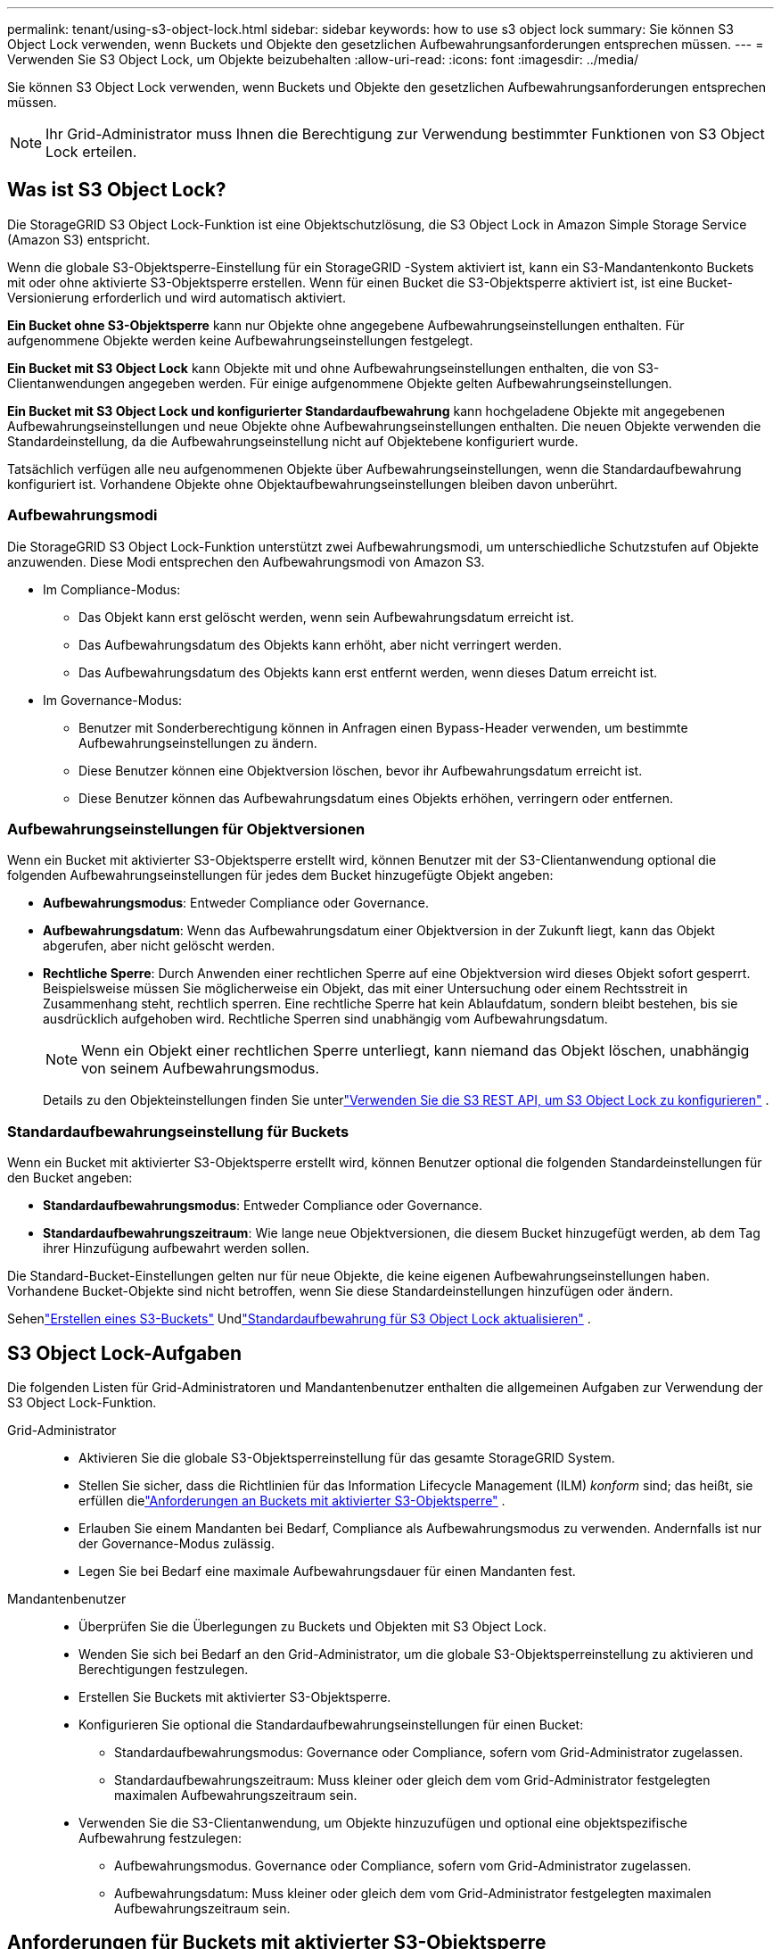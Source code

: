 ---
permalink: tenant/using-s3-object-lock.html 
sidebar: sidebar 
keywords: how to use s3 object lock 
summary: Sie können S3 Object Lock verwenden, wenn Buckets und Objekte den gesetzlichen Aufbewahrungsanforderungen entsprechen müssen. 
---
= Verwenden Sie S3 Object Lock, um Objekte beizubehalten
:allow-uri-read: 
:icons: font
:imagesdir: ../media/


[role="lead"]
Sie können S3 Object Lock verwenden, wenn Buckets und Objekte den gesetzlichen Aufbewahrungsanforderungen entsprechen müssen.


NOTE: Ihr Grid-Administrator muss Ihnen die Berechtigung zur Verwendung bestimmter Funktionen von S3 Object Lock erteilen.



== Was ist S3 Object Lock?

Die StorageGRID S3 Object Lock-Funktion ist eine Objektschutzlösung, die S3 Object Lock in Amazon Simple Storage Service (Amazon S3) entspricht.

Wenn die globale S3-Objektsperre-Einstellung für ein StorageGRID -System aktiviert ist, kann ein S3-Mandantenkonto Buckets mit oder ohne aktivierte S3-Objektsperre erstellen.  Wenn für einen Bucket die S3-Objektsperre aktiviert ist, ist eine Bucket-Versionierung erforderlich und wird automatisch aktiviert.

*Ein Bucket ohne S3-Objektsperre* kann nur Objekte ohne angegebene Aufbewahrungseinstellungen enthalten.  Für aufgenommene Objekte werden keine Aufbewahrungseinstellungen festgelegt.

*Ein Bucket mit S3 Object Lock* kann Objekte mit und ohne Aufbewahrungseinstellungen enthalten, die von S3-Clientanwendungen angegeben werden.  Für einige aufgenommene Objekte gelten Aufbewahrungseinstellungen.

*Ein Bucket mit S3 Object Lock und konfigurierter Standardaufbewahrung* kann hochgeladene Objekte mit angegebenen Aufbewahrungseinstellungen und neue Objekte ohne Aufbewahrungseinstellungen enthalten.  Die neuen Objekte verwenden die Standardeinstellung, da die Aufbewahrungseinstellung nicht auf Objektebene konfiguriert wurde.

Tatsächlich verfügen alle neu aufgenommenen Objekte über Aufbewahrungseinstellungen, wenn die Standardaufbewahrung konfiguriert ist.  Vorhandene Objekte ohne Objektaufbewahrungseinstellungen bleiben davon unberührt.



=== Aufbewahrungsmodi

Die StorageGRID S3 Object Lock-Funktion unterstützt zwei Aufbewahrungsmodi, um unterschiedliche Schutzstufen auf Objekte anzuwenden.  Diese Modi entsprechen den Aufbewahrungsmodi von Amazon S3.

* Im Compliance-Modus:
+
** Das Objekt kann erst gelöscht werden, wenn sein Aufbewahrungsdatum erreicht ist.
** Das Aufbewahrungsdatum des Objekts kann erhöht, aber nicht verringert werden.
** Das Aufbewahrungsdatum des Objekts kann erst entfernt werden, wenn dieses Datum erreicht ist.


* Im Governance-Modus:
+
** Benutzer mit Sonderberechtigung können in Anfragen einen Bypass-Header verwenden, um bestimmte Aufbewahrungseinstellungen zu ändern.
** Diese Benutzer können eine Objektversion löschen, bevor ihr Aufbewahrungsdatum erreicht ist.
** Diese Benutzer können das Aufbewahrungsdatum eines Objekts erhöhen, verringern oder entfernen.






=== Aufbewahrungseinstellungen für Objektversionen

Wenn ein Bucket mit aktivierter S3-Objektsperre erstellt wird, können Benutzer mit der S3-Clientanwendung optional die folgenden Aufbewahrungseinstellungen für jedes dem Bucket hinzugefügte Objekt angeben:

* *Aufbewahrungsmodus*: Entweder Compliance oder Governance.
* *Aufbewahrungsdatum*: Wenn das Aufbewahrungsdatum einer Objektversion in der Zukunft liegt, kann das Objekt abgerufen, aber nicht gelöscht werden.
* *Rechtliche Sperre*: Durch Anwenden einer rechtlichen Sperre auf eine Objektversion wird dieses Objekt sofort gesperrt.  Beispielsweise müssen Sie möglicherweise ein Objekt, das mit einer Untersuchung oder einem Rechtsstreit in Zusammenhang steht, rechtlich sperren.  Eine rechtliche Sperre hat kein Ablaufdatum, sondern bleibt bestehen, bis sie ausdrücklich aufgehoben wird.  Rechtliche Sperren sind unabhängig vom Aufbewahrungsdatum.
+

NOTE: Wenn ein Objekt einer rechtlichen Sperre unterliegt, kann niemand das Objekt löschen, unabhängig von seinem Aufbewahrungsmodus.

+
Details zu den Objekteinstellungen finden Sie unterlink:../s3/use-s3-api-for-s3-object-lock.html["Verwenden Sie die S3 REST API, um S3 Object Lock zu konfigurieren"] .





=== Standardaufbewahrungseinstellung für Buckets

Wenn ein Bucket mit aktivierter S3-Objektsperre erstellt wird, können Benutzer optional die folgenden Standardeinstellungen für den Bucket angeben:

* *Standardaufbewahrungsmodus*: Entweder Compliance oder Governance.
* *Standardaufbewahrungszeitraum*: Wie lange neue Objektversionen, die diesem Bucket hinzugefügt werden, ab dem Tag ihrer Hinzufügung aufbewahrt werden sollen.


Die Standard-Bucket-Einstellungen gelten nur für neue Objekte, die keine eigenen Aufbewahrungseinstellungen haben.  Vorhandene Bucket-Objekte sind nicht betroffen, wenn Sie diese Standardeinstellungen hinzufügen oder ändern.

Sehenlink:../tenant/creating-s3-bucket.html["Erstellen eines S3-Buckets"] Undlink:../tenant/update-default-retention-settings.html["Standardaufbewahrung für S3 Object Lock aktualisieren"] .



== S3 Object Lock-Aufgaben

Die folgenden Listen für Grid-Administratoren und Mandantenbenutzer enthalten die allgemeinen Aufgaben zur Verwendung der S3 Object Lock-Funktion.

Grid-Administrator::
+
--
* Aktivieren Sie die globale S3-Objektsperreinstellung für das gesamte StorageGRID System.
* Stellen Sie sicher, dass die Richtlinien für das Information Lifecycle Management (ILM) _konform_ sind; das heißt, sie erfüllen dielink:../ilm/managing-objects-with-s3-object-lock.html["Anforderungen an Buckets mit aktivierter S3-Objektsperre"] .
* Erlauben Sie einem Mandanten bei Bedarf, Compliance als Aufbewahrungsmodus zu verwenden.  Andernfalls ist nur der Governance-Modus zulässig.
* Legen Sie bei Bedarf eine maximale Aufbewahrungsdauer für einen Mandanten fest.


--
Mandantenbenutzer::
+
--
* Überprüfen Sie die Überlegungen zu Buckets und Objekten mit S3 Object Lock.
* Wenden Sie sich bei Bedarf an den Grid-Administrator, um die globale S3-Objektsperreinstellung zu aktivieren und Berechtigungen festzulegen.
* Erstellen Sie Buckets mit aktivierter S3-Objektsperre.
* Konfigurieren Sie optional die Standardaufbewahrungseinstellungen für einen Bucket:
+
** Standardaufbewahrungsmodus: Governance oder Compliance, sofern vom Grid-Administrator zugelassen.
** Standardaufbewahrungszeitraum: Muss kleiner oder gleich dem vom Grid-Administrator festgelegten maximalen Aufbewahrungszeitraum sein.


* Verwenden Sie die S3-Clientanwendung, um Objekte hinzuzufügen und optional eine objektspezifische Aufbewahrung festzulegen:
+
** Aufbewahrungsmodus.  Governance oder Compliance, sofern vom Grid-Administrator zugelassen.
** Aufbewahrungsdatum: Muss kleiner oder gleich dem vom Grid-Administrator festgelegten maximalen Aufbewahrungszeitraum sein.




--




== Anforderungen für Buckets mit aktivierter S3-Objektsperre

* Wenn die globale S3-Objektsperre-Einstellung für das StorageGRID -System aktiviert ist, können Sie den Tenant Manager, die Tenant Management API oder die S3 REST API verwenden, um Buckets mit aktivierter S3-Objektsperre zu erstellen.
* Wenn Sie S3 Object Lock verwenden möchten, müssen Sie S3 Object Lock beim Erstellen des Buckets aktivieren.  Sie können S3 Object Lock nicht für einen vorhandenen Bucket aktivieren.
* Wenn S3 Object Lock für einen Bucket aktiviert ist, aktiviert StorageGRID automatisch die Versionierung für diesen Bucket.  Sie können die S3-Objektsperre nicht deaktivieren oder die Versionsverwaltung für den Bucket aussetzen.
* Optional können Sie mithilfe des Tenant Managers, der Tenant Management API oder der S3 REST API einen Standardaufbewahrungsmodus und eine Standardaufbewahrungsdauer für jeden Bucket angeben.  Die Standardaufbewahrungseinstellungen des Buckets gelten nur für neue Objekte, die dem Bucket hinzugefügt werden und keine eigenen Aufbewahrungseinstellungen haben.  Sie können diese Standardeinstellungen überschreiben, indem Sie beim Hochladen für jede Objektversion einen Aufbewahrungsmodus und ein Aufbewahrungsdatum angeben.
* Die Bucket-Lebenszykluskonfiguration wird für Buckets mit aktivierter S3-Objektsperre unterstützt.
* Die CloudMirror-Replikation wird für Buckets mit aktivierter S3-Objektsperre nicht unterstützt.




== Anforderungen für Objekte in Buckets mit aktivierter S3-Objektsperre

* Um eine Objektversion zu schützen, können Sie Standardaufbewahrungseinstellungen für den Bucket oder Aufbewahrungseinstellungen für jede Objektversion angeben.  Aufbewahrungseinstellungen auf Objektebene können mithilfe der S3-Clientanwendung oder der S3-REST-API angegeben werden.
* Aufbewahrungseinstellungen gelten für einzelne Objektversionen.  Eine Objektversion kann sowohl über eine Aufbewahrungsfrist als auch über eine gesetzliche Aufbewahrungsfrist verfügen, über eine der beiden Einstellungen, aber nicht über die andere, oder über keine von beiden.  Durch die Angabe eines Aufbewahrungsdatums oder einer Einstellung für die rechtliche Aufbewahrung eines Objekts wird nur die in der Anforderung angegebene Version geschützt.  Sie können neue Versionen des Objekts erstellen, während die vorherige Version des Objekts gesperrt bleibt.




== Lebenszyklus von Objekten in Buckets mit aktivierter S3-Objektsperre

Jedes Objekt, das in einem Bucket mit aktivierter S3-Objektsperre gespeichert wird, durchläuft die folgenden Phasen:

. *Objektaufnahme*
+
Wenn eine Objektversion zu einem Bucket hinzugefügt wird, für den die S3-Objektsperre aktiviert ist, werden die Aufbewahrungseinstellungen wie folgt angewendet:

+
** Wenn für das Objekt Aufbewahrungseinstellungen angegeben sind, werden die Einstellungen auf Objektebene angewendet.  Alle Standard-Bucket-Einstellungen werden ignoriert.
** Wenn für das Objekt keine Aufbewahrungseinstellungen angegeben sind, werden die Standard-Bucket-Einstellungen angewendet, sofern diese vorhanden sind.
** Wenn für das Objekt oder den Bucket keine Aufbewahrungseinstellungen angegeben sind, ist das Objekt nicht durch S3 Object Lock geschützt.


+
Wenn Aufbewahrungseinstellungen angewendet werden, sind sowohl das Objekt als auch alle benutzerdefinierten S3-Metadaten geschützt.

. *Objektaufbewahrung und -löschung*
+
Von jedem geschützten Objekt werden von StorageGRID mehrere Kopien für den angegebenen Aufbewahrungszeitraum gespeichert.  Die genaue Anzahl und Art der Objektkopien sowie die Speicherorte werden durch die konformen Regeln in den aktiven ILM-Richtlinien bestimmt.  Ob ein geschütztes Objekt vor Erreichen seines Aufbewahrungsdatums gelöscht werden kann, hängt von seinem Aufbewahrungsmodus ab.

+
** Wenn ein Objekt einer rechtlichen Sperre unterliegt, kann niemand das Objekt löschen, unabhängig von seinem Aufbewahrungsmodus.






== Kann ich weiterhin ältere konforme Buckets verwalten?

Die S3 Object Lock-Funktion ersetzt die Compliance-Funktion, die in früheren StorageGRID Versionen verfügbar war.  Wenn Sie konforme Buckets mit einer früheren Version von StorageGRID erstellt haben, können Sie die Einstellungen dieser Buckets weiterhin verwalten. Sie können jedoch keine neuen konformen Buckets mehr erstellen. Anweisungen hierzu finden Sie unterhttps://kb.netapp.com/Advice_and_Troubleshooting/Hybrid_Cloud_Infrastructure/StorageGRID/How_to_manage_legacy_Compliant_buckets_in_StorageGRID_11.5["NetApp Knowledge Base: So verwalten Sie ältere konforme Buckets in StorageGRID 11.5"^] .
